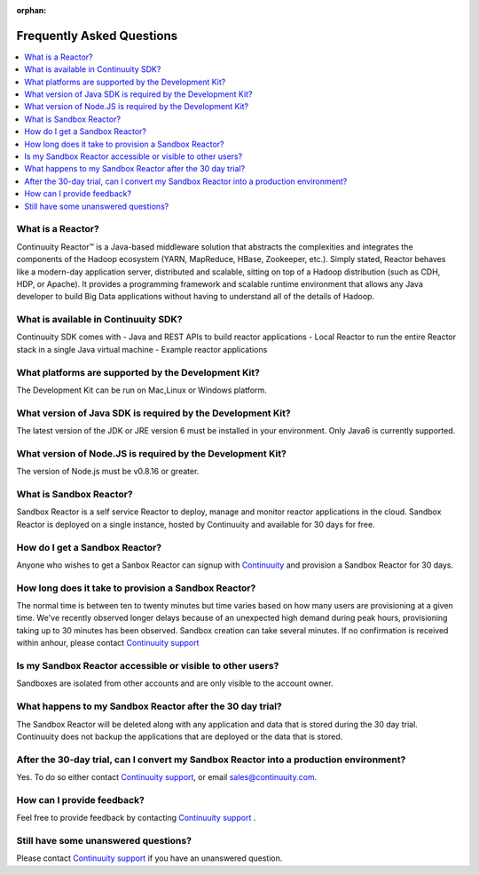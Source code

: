 :orphan:

.. _faq_toplevel:

============================
Frequently Asked Questions
============================

.. contents::
        :local:
        :class: faq
        :backlinks: none



What is a Reactor?
------------------
Continuuity Reactor™ is a Java-based middleware solution that abstracts the complexities and integrates the components of the Hadoop ecosystem (YARN, MapReduce, HBase, Zookeeper, etc.). Simply stated, Reactor behaves like a modern-day application server, distributed and scalable, sitting on top of a Hadoop distribution (such as CDH, HDP, or Apache). It provides a programming framework and scalable runtime environment that allows any Java developer to build Big Data applications without having to understand all of the details of Hadoop.

What is available in Continuuity SDK?
-------------------------------------
Continuuity SDK comes with 
- Java and REST APIs to build reactor applications
- Local Reactor to run the entire Reactor stack in a single Java virtual machine 
- Example reactor applications

What platforms are supported by the Development Kit?
----------------------------------------------------
The Development Kit can be run on Mac,Linux or Windows platform.

What version of Java SDK is required by the Development Kit?
------------------------------------------------------------
The latest version of the JDK or JRE version 6 must be installed in your environment. Only Java6 is currently supported.

What version of Node.JS is required by the Development Kit?
------------------------------------------------------------
The version of Node.js must be v0.8.16 or greater.

What is Sandbox Reactor?
------------------------
Sandbox Reactor is a self service Reactor to deploy, manage and monitor reactor applications in the cloud. Sandbox Reactor is deployed on a single instance, hosted by Continuuity and available for 30 days for free. 

How do I get a Sandbox Reactor?
-------------------------------
Anyone who wishes to get a Sanbox Reactor can signup with `Continuuity  <https://accounts.continuuity.com/signup>`_ and provision a Sandbox Reactor for 30 days.

How long does it take to provision a Sandbox Reactor?
-----------------------------------------------------
The normal time is between ten to twenty minutes but time varies based on how many users are provisioning at a given time. We've recently observed longer delays because of an unexpected high demand during peak hours, provisioning taking up to 30 minutes has been observed. Sandbox creation can take several minutes. If no confirmation is received within anhour, please contact `Continuuity support <https://continuuity.uservoice.com/clients/widgets/classic_widget?mode=support&link_color=162e52&primary_color=42afcf&embed_type=lightbox&trigger_method=custom_trigger&contact_enabled=true&feedback_enabled=false&smartvote=true&referrer=http%3A%2F%2Fwww.continuuity.com%2Fdevelopers#contact_us>`_

Is my Sandbox Reactor accessible or visible to other users?
-----------------------------------------------------------
Sandboxes are isolated from other accounts and are only visible to the account owner.

What happens to my Sandbox Reactor after the 30 day trial?
----------------------------------------------------------
The Sandbox Reactor will be deleted along with any application and data that is stored during the 30 day trial. Continuuity does not backup the applications that are deployed or the data that is stored.

After the 30-day trial, can I convert my Sandbox Reactor into a production environment?
---------------------------------------------------------------------------------------
Yes. To do so either contact `Continuuity support <https://continuuity.uservoice.com/clients/widgets/classic_widget?mode=support&link_color=162e52&primary_color=42afcf&embed_type=lightbox&trigger_method=custom_trigger&contact_enabled=true&feedback_enabled=false&smartvote=true&referrer=http%3A%2F%2Fwww.continuuity.com%2Fdevelopers#contact_us>`_, or email sales@continuuity.com.

How can I provide feedback?
---------------------------
Feel free to provide feedback by contacting `Continuuity support <https://continuuity.uservoice.com/clients/widgets/classic_widget?mode=support&link_color=162e52&primary_color=42afcf&embed_type=lightbox&trigger_method=custom_trigger&contact_enabled=true&feedback_enabled=false&smartvote=true&referrer=http%3A%2F%2Fwww.continuuity.com%2Fdevelopers#contact_us>`_ .

Still have some unanswered questions?
-------------------------------------
Please contact `Continuuity support <https://continuuity.uservoice.com/clients/widgets/classic_widget?mode=support&link_color=162e52&primary_color=42afcf&embed_type=lightbox&trigger_method=custom_trigger&contact_enabled=true&feedback_enabled=false&smartvote=true&referrer=http%3A%2F%2Fwww.continuuity.com%2Fdevelopers#contact_us>`_ if you have an unanswered question.


